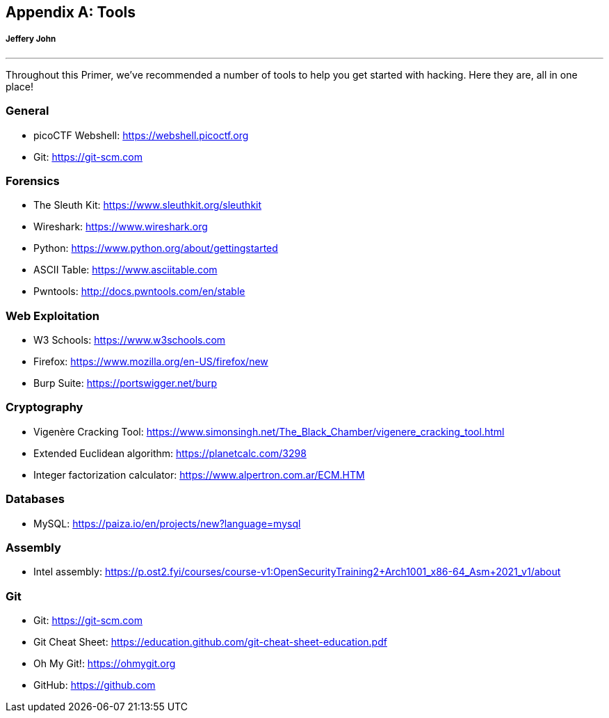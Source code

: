 [appendix]
== Tools 
[[tools]]
[discrete]
===== Jeffery John

{empty}

'''

Throughout this Primer, we've recommended a number of tools to help you get started with hacking. Here they are, all in one place!

=== General

- picoCTF Webshell: https://webshell.picoctf.org[https://webshell.picoctf.org, window="_blank"]

- Git: https://git-scm.com[https://git-scm.com, window="_blank"]

=== Forensics

- The Sleuth Kit: https://www.sleuthkit.org/sleuthkit[https://www.sleuthkit.org/sleuthkit, window="_blank"]

- Wireshark: https://www.wireshark.org[https://www.wireshark.org, window="_blank"]

- Python: https://www.python.org/about/gettingstarted[https://www.python.org/about/gettingstarted, window="_blank"]

- ASCII Table: https://www.asciitable.com[https://www.asciitable.com, window="_blank"]

- Pwntools: http://docs.pwntools.com/en/stable[http://docs.pwntools.com/en/stable, window="_blank"]


=== Web Exploitation

- W3 Schools: https://www.w3schools.com[https://www.w3schools.com, window="_blank"]

- Firefox: https://www.mozilla.org/en-US/firefox/new[https://www.mozilla.org/en-US/firefox/new, window="_blank"]

- Burp Suite: https://portswigger.net/burp[https://portswigger.net/burp, window="_blank"]

=== Cryptography

- Vigenère Cracking Tool: https://www.simonsingh.net/The_Black_Chamber/vigenere_cracking_tool.html[https://www.simonsingh.net/The_Black_Chamber/vigenere_cracking_tool.html, window="_blank"]

- Extended Euclidean algorithm: https://planetcalc.com/3298[https://planetcalc.com/3298, window="_blank"]

- Integer factorization calculator: https://www.alpertron.com.ar/ECM.HTM[https://www.alpertron.com.ar/ECM.HTM, window="_blank"]

=== Databases

- MySQL: https://paiza.io/en/projects/new?language=mysql[https://paiza.io/en/projects/new?language=mysql, window="_blank"]

=== Assembly

- Intel assembly: https://p.ost2.fyi/courses/course-v1:OpenSecurityTraining2+Arch1001_x86-64_Asm+2021_v1/about[https://p.ost2.fyi/courses/course-v1:OpenSecurityTraining2+Arch1001_x86-64_Asm+2021_v1/about, window="_blank"]

=== Git 

- Git: https://git-scm.com[https://git-scm.com, window="_blank"]

- Git Cheat Sheet: https://education.github.com/git-cheat-sheet-education.pdf[https://education.github.com/git-cheat-sheet-education.pdf, window="_blank"]

- Oh My Git!: https://ohmygit.org[https://ohmygit.org, window="_blank"]

- GitHub: https://github.com[https://github.com, window="_blank"]
